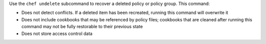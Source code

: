 .. The contents of this file may be included in multiple topics (using the includes directive).
.. The contents of this file should be modified in a way that preserves its ability to appear in multiple topics.


Use the ``chef undelete`` subcommand to recover a deleted policy or policy group. This command:

* Does not detect conflicts. If a deleted item has been recreated, running this command will overwrite it
* Does not include cookbooks that may be referenced by policy files; cookbooks that are cleaned after running this command may not be fully restorable to their previous state
* Does not store access control data
